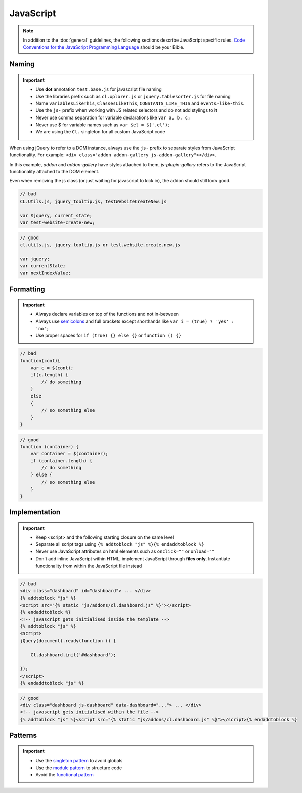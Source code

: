 JavaScript
==========

.. note::

    In addition to the :doc:`general` guidelines, the following sections describe JavaScript specific rules.
    `Code Conventions for the JavaScript Programming Language <http://javascript.crockford.com/code.html>`_ should be
    your Bible.


Naming
------

.. important::

    - Use **dot** annotation ``test.base.js`` for javascript file naming
    - Use the libraries prefix such as ``cl.xplorer.js`` or ``jquery.tablesorter.js`` for file naming
    - Name ``variablesLikeThis``, ``ClassesLikeThis``, ``CONSTANTS_LIKE_THIS`` and ``events-like-this``.
    - Use the ``js-`` prefix when working with JS related selectors and do not add stylings to it
    - Never use comma separation for variable declarations like ``var a, b, c;``
    - Never use $ for variable names such as ``var $el = $('.el');``
    - We are using the ``Cl.`` singleton for all custom JavaScript code

When using jQuery to refer to a DOM instance, always use the ``js-`` prefix to separate
styles from JavaScript functionality. For example: ``<div class="addon addon-gallery js-addon-gallery"></div>``.

In this example, *addon* and *addon-gallery* have styles attached to them, *js-plugin-gallery*
refers to the JavaScript functionality attached to the DOM element.

Even when removing the js class (or just waiting for javascript to kick in), the addon should still look good.


.. code-block:: javascript

    // bad
    CL.Utils.js, jquery_tooltip.js, testWebsiteCreateNew.js

    var $jquery, current_state;
    var test-website-create-new;

.. code-block:: javascript

    // good
    cl.utils.js, jquery.tooltip.js or test.website.create.new.js

    var jquery;
    var currentState;
    var nextIndexValue;


Formatting
----------

.. important::

    - Always declare variables on top of the functions and not in-between
    - Always use `semicolons <https://www.youtube.com/watch?v=M94ii6MVilw>`_ and full brackets except shorthands like
      ``var i = (true) ? 'yes' : 'no';``
    - Use proper spaces for ``if (true) {} else {}`` or ``function () {}``

.. code-block:: javascript

    // bad
    function(cont){
        var c = $(cont);
        if(c.length) {
            // do something
        }
        else
        {
            // so something else
        }
    }

.. code-block:: javascript

    // good
    function (container) {
        var container = $(container);
        if (container.length) {
            // do something
        } else {
            // so something else
        }
    }


Implementation
--------------

.. important::

    - Keep <script> and the following starting closure on the same level
    - Separate all script tags using ``{% addtoblock "js" %}{% endaddtoblock %}``
    - Never use JavaScript attributes on html elements such as ``onclick=""`` or ``onload=""``
    - Don't add inline JavaScript within HTML, implement JavaScript through **files only**. Instantiate functionality
      from within the JavaScript file instead

.. code-block:: django

    // bad
    <div class="dashboard" id="dashboard"> ... </div>
    {% addtoblock "js" %}
    <script src="{% static "js/addons/cl.dashboard.js" %}"></script>
    {% endaddtoblock %}
    <!-- javascript gets initialised inside the template -->
    {% addtoblock "js" %}
    <script>
    jQuery(document).ready(function () {

        Cl.dashboard.init('#dashboard');

    });
    </script>
    {% endaddtoblock "js" %}

.. code-block:: django

    // good
    <div class="dashboard js-dashboard" data-dashboard="..."> ... </div>
    <!-- javascript gets initialised within the file -->
    {% addtoblock "js" %}<script src="{% static "js/addons/cl.dashboard.js" %}"></script>{% endaddtoblock %}


Patterns
--------

.. important::

    - Use the `singleton pattern
      <http://addyosmani.com/resources/essentialjsdesignpatterns/book/#singletonpatternjavascript>`_ to avoid globals
    - Use the `module pattern
      <http://addyosmani.com/resources/essentialjsdesignpatterns/book/#modulepatternjavascript>`_ to structure code
    - Avoid the `functional pattern <http://1closure.com/2012/06/object-oriented-javascript-the-functional-pattern/>`_

